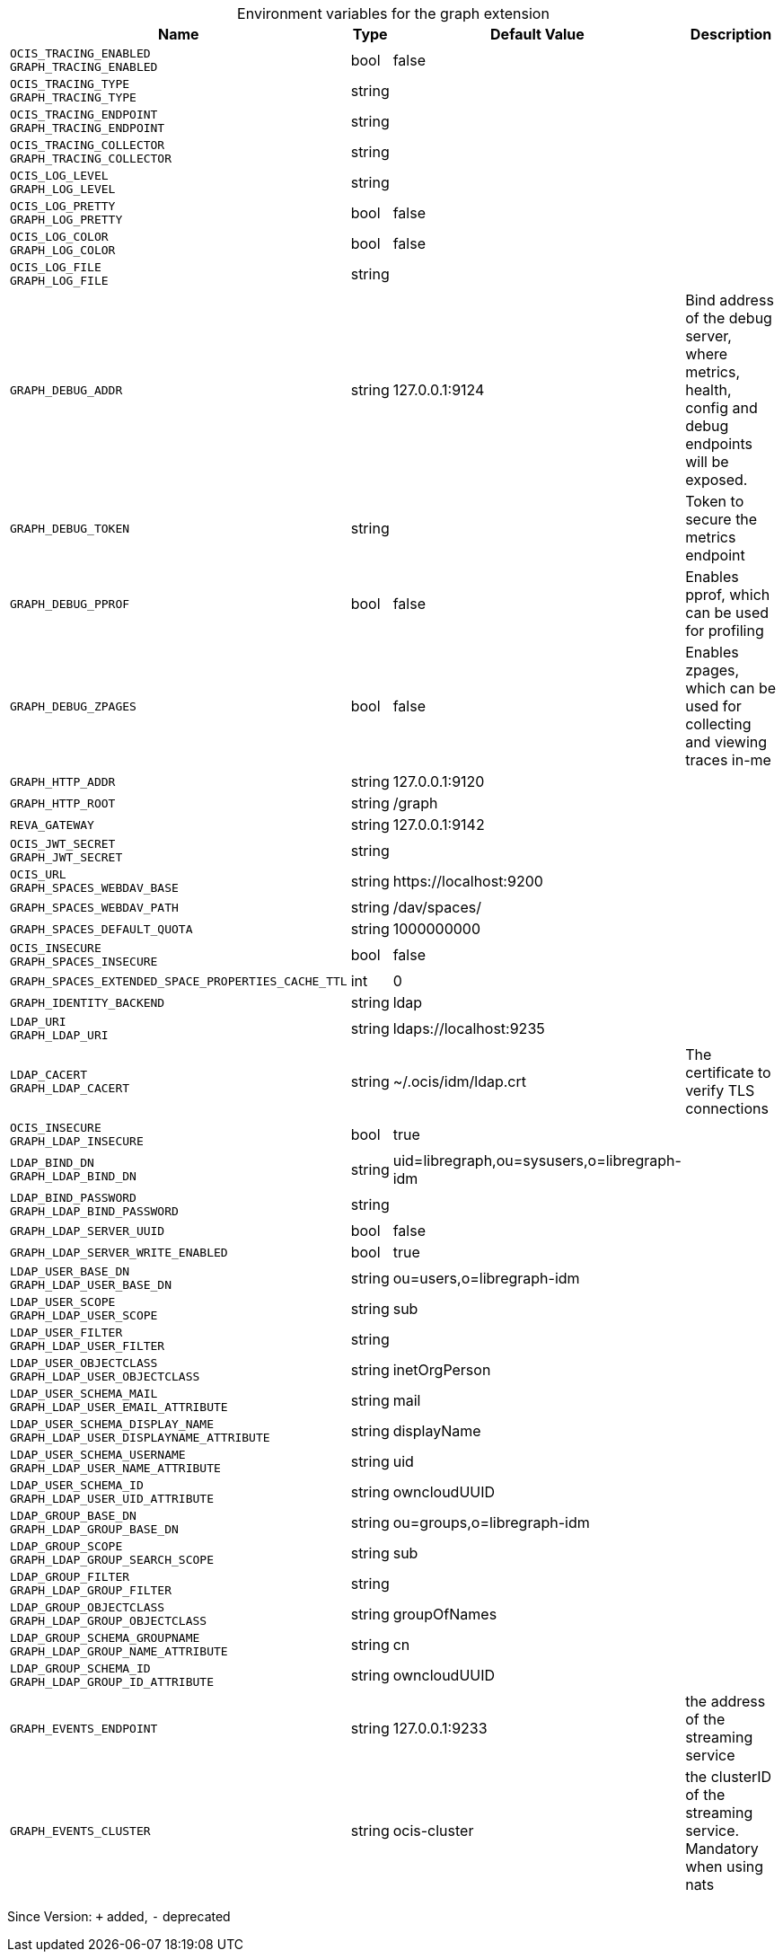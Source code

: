 [caption=]
.Environment variables for the graph extension
[width="100%",cols="~,~,~,~",options="header"]
|===
| Name
| Type
| Default Value
| Description

|`OCIS_TRACING_ENABLED` +
`GRAPH_TRACING_ENABLED`
| bool
| false
| 

|`OCIS_TRACING_TYPE` +
`GRAPH_TRACING_TYPE`
| string
| 
| 

|`OCIS_TRACING_ENDPOINT` +
`GRAPH_TRACING_ENDPOINT`
| string
| 
| 

|`OCIS_TRACING_COLLECTOR` +
`GRAPH_TRACING_COLLECTOR`
| string
| 
| 

|`OCIS_LOG_LEVEL` +
`GRAPH_LOG_LEVEL`
| string
| 
| 

|`OCIS_LOG_PRETTY` +
`GRAPH_LOG_PRETTY`
| bool
| false
| 

|`OCIS_LOG_COLOR` +
`GRAPH_LOG_COLOR`
| bool
| false
| 

|`OCIS_LOG_FILE` +
`GRAPH_LOG_FILE`
| string
| 
| 

|`GRAPH_DEBUG_ADDR`
| string
| 127.0.0.1:9124
| Bind address of the debug server, where metrics, health, config and debug endpoints will be exposed.

|`GRAPH_DEBUG_TOKEN`
| string
| 
| Token to secure the metrics endpoint

|`GRAPH_DEBUG_PPROF`
| bool
| false
| Enables pprof, which can be used for profiling

|`GRAPH_DEBUG_ZPAGES`
| bool
| false
| Enables zpages, which can  be used for collecting and viewing traces in-me

|`GRAPH_HTTP_ADDR`
| string
| 127.0.0.1:9120
| 

|`GRAPH_HTTP_ROOT`
| string
| /graph
| 

|`REVA_GATEWAY`
| string
| 127.0.0.1:9142
| 

|`OCIS_JWT_SECRET` +
`GRAPH_JWT_SECRET`
| string
| 
| 

|`OCIS_URL` +
`GRAPH_SPACES_WEBDAV_BASE`
| string
| \https://localhost:9200
| 

|`GRAPH_SPACES_WEBDAV_PATH`
| string
| /dav/spaces/
| 

|`GRAPH_SPACES_DEFAULT_QUOTA`
| string
| 1000000000
| 

|`OCIS_INSECURE` +
`GRAPH_SPACES_INSECURE`
| bool
| false
| 

|`GRAPH_SPACES_EXTENDED_SPACE_PROPERTIES_CACHE_TTL`
| int
| 0
| 

|`GRAPH_IDENTITY_BACKEND`
| string
| ldap
| 

|`LDAP_URI` +
`GRAPH_LDAP_URI`
| string
| ldaps://localhost:9235
| 

|`LDAP_CACERT` +
`GRAPH_LDAP_CACERT`
| string
| ~/.ocis/idm/ldap.crt
| The certificate to verify TLS connections

|`OCIS_INSECURE` +
`GRAPH_LDAP_INSECURE`
| bool
| true
| 

|`LDAP_BIND_DN` +
`GRAPH_LDAP_BIND_DN`
| string
| uid=libregraph,ou=sysusers,o=libregraph-idm
| 

|`LDAP_BIND_PASSWORD` +
`GRAPH_LDAP_BIND_PASSWORD`
| string
| 
| 

|`GRAPH_LDAP_SERVER_UUID`
| bool
| false
| 

|`GRAPH_LDAP_SERVER_WRITE_ENABLED`
| bool
| true
| 

|`LDAP_USER_BASE_DN` +
`GRAPH_LDAP_USER_BASE_DN`
| string
| ou=users,o=libregraph-idm
| 

|`LDAP_USER_SCOPE` +
`GRAPH_LDAP_USER_SCOPE`
| string
| sub
| 

|`LDAP_USER_FILTER` +
`GRAPH_LDAP_USER_FILTER`
| string
| 
| 

|`LDAP_USER_OBJECTCLASS` +
`GRAPH_LDAP_USER_OBJECTCLASS`
| string
| inetOrgPerson
| 

|`LDAP_USER_SCHEMA_MAIL` +
`GRAPH_LDAP_USER_EMAIL_ATTRIBUTE`
| string
| mail
| 

|`LDAP_USER_SCHEMA_DISPLAY_NAME` +
`GRAPH_LDAP_USER_DISPLAYNAME_ATTRIBUTE`
| string
| displayName
| 

|`LDAP_USER_SCHEMA_USERNAME` +
`GRAPH_LDAP_USER_NAME_ATTRIBUTE`
| string
| uid
| 

|`LDAP_USER_SCHEMA_ID` +
`GRAPH_LDAP_USER_UID_ATTRIBUTE`
| string
| owncloudUUID
| 

|`LDAP_GROUP_BASE_DN` +
`GRAPH_LDAP_GROUP_BASE_DN`
| string
| ou=groups,o=libregraph-idm
| 

|`LDAP_GROUP_SCOPE` +
`GRAPH_LDAP_GROUP_SEARCH_SCOPE`
| string
| sub
| 

|`LDAP_GROUP_FILTER` +
`GRAPH_LDAP_GROUP_FILTER`
| string
| 
| 

|`LDAP_GROUP_OBJECTCLASS` +
`GRAPH_LDAP_GROUP_OBJECTCLASS`
| string
| groupOfNames
| 

|`LDAP_GROUP_SCHEMA_GROUPNAME` +
`GRAPH_LDAP_GROUP_NAME_ATTRIBUTE`
| string
| cn
| 

|`LDAP_GROUP_SCHEMA_ID` +
`GRAPH_LDAP_GROUP_ID_ATTRIBUTE`
| string
| owncloudUUID
| 

|`GRAPH_EVENTS_ENDPOINT`
| string
| 127.0.0.1:9233
| the address of the streaming service

|`GRAPH_EVENTS_CLUSTER`
| string
| ocis-cluster
| the clusterID of the streaming service. Mandatory when using nats
|===

Since Version: `+` added, `-` deprecated
